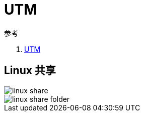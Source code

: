 = UTM

.参考
. https://mac.getutm.app/[UTM^]


== Linux 共享

image::utm/linux-share.png[]

image::utm/linux-share-folder.png[]
